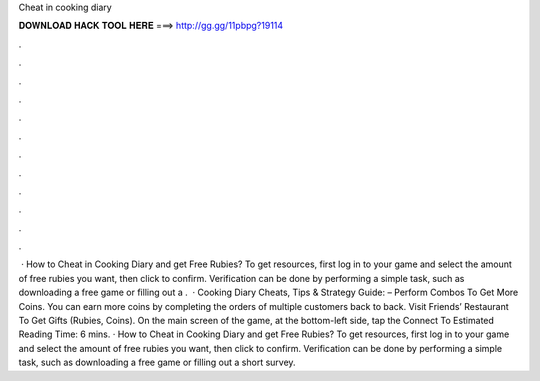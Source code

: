 Cheat in cooking diary

𝐃𝐎𝐖𝐍𝐋𝐎𝐀𝐃 𝐇𝐀𝐂𝐊 𝐓𝐎𝐎𝐋 𝐇𝐄𝐑𝐄 ===> http://gg.gg/11pbpg?19114

.

.

.

.

.

.

.

.

.

.

.

.

 · How to Cheat in Cooking Diary and get Free Rubies? To get resources, first log in to your game and select the amount of free rubies you want, then click to confirm. Verification can be done by performing a simple task, such as downloading a free game or filling out a .  · Cooking Diary Cheats, Tips & Strategy Guide: – Perform Combos To Get More Coins. You can earn more coins by completing the orders of multiple customers back to back. Visit Friends’ Restaurant To Get Gifts (Rubies, Coins). On the main screen of the game, at the bottom-left side, tap the Connect To Estimated Reading Time: 6 mins. · How to Cheat in Cooking Diary and get Free Rubies? To get resources, first log in to your game and select the amount of free rubies you want, then click to confirm. Verification can be done by performing a simple task, such as downloading a free game or filling out a short survey.